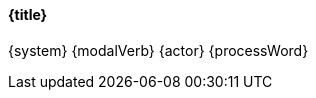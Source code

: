 [#{link},{title}]
==== {title}

===== 
ifdef::condition[]
{condition} {modalVerb} {system}
endif::[]
ifndef::condition[]
{system} {modalVerb}
endif::[]
{actor} 
ifdef::additions[]
{additions}
endif::[]
{processWord}
=====

ifdef::description[]
===== Beschreibung 
{description}
endif::[]

// Clean up unset all attributes for clean state
:link!:
:title!:
:description!:
:condition!:
:actor!:
:modalVerb!:
:additions!:
:processWord!:
:id!: